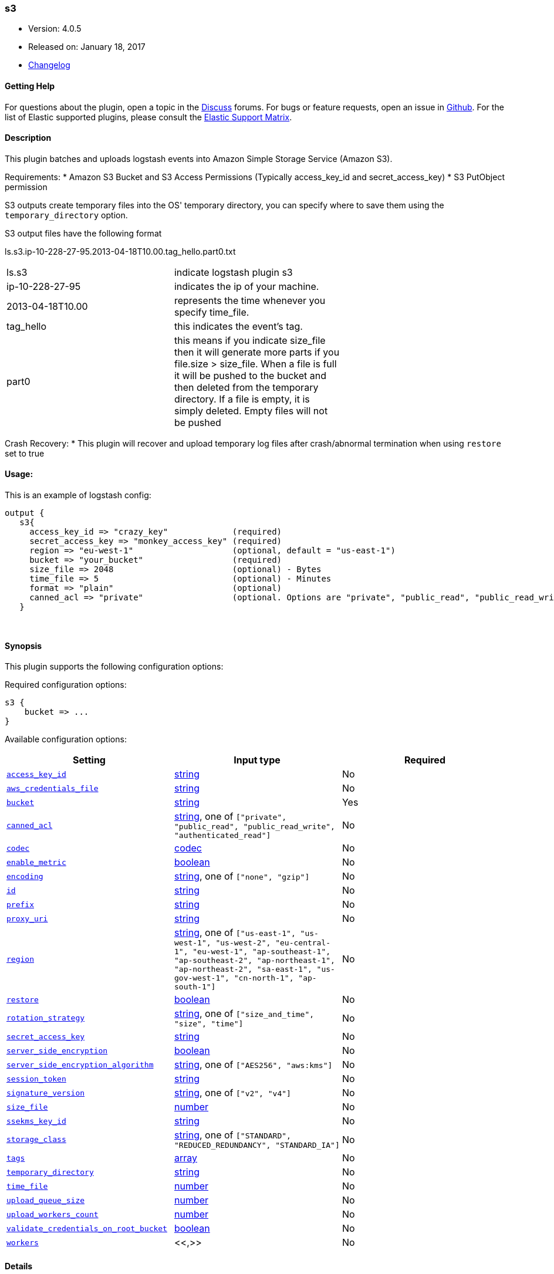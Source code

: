 [[plugins-outputs-s3]]
=== s3

* Version: 4.0.5
* Released on: January 18, 2017
* https://github.com/logstash-plugins/logstash-output-s3/blob/master/CHANGELOG.md#405[Changelog]



==== Getting Help

For questions about the plugin, open a topic in the http://discuss.elastic.co[Discuss] forums. For bugs or feature requests, open an issue in https://github.com/elastic/logstash[Github].
For the list of Elastic supported plugins, please consult the https://www.elastic.co/support/matrix#show_logstash_plugins[Elastic Support Matrix].

==== Description

This plugin batches and uploads logstash events into Amazon Simple Storage Service (Amazon S3).

Requirements:
* Amazon S3 Bucket and S3 Access Permissions (Typically access_key_id and secret_access_key)
* S3 PutObject permission

S3 outputs create temporary files into the OS' temporary directory, you can specify where to save them using the `temporary_directory` option.

S3 output files have the following format

ls.s3.ip-10-228-27-95.2013-04-18T10.00.tag_hello.part0.txt


|=======
| ls.s3 | indicate logstash plugin s3 |
| ip-10-228-27-95 | indicates the ip of your machine. |
| 2013-04-18T10.00 | represents the time whenever you specify time_file. |
| tag_hello | this indicates the event's tag. |
| part0 | this means if you indicate size_file then it will generate more parts if you file.size > size_file. When a file is full it will be pushed to the bucket and then deleted from the temporary directory. If a file is empty, it is simply deleted.  Empty files will not be pushed |
|=======

Crash Recovery:
* This plugin will recover and upload temporary log files after crash/abnormal termination when using `restore` set to true







#### Usage:
This is an example of logstash config:
[source,ruby]
output {
   s3{
     access_key_id => "crazy_key"             (required)
     secret_access_key => "monkey_access_key" (required)
     region => "eu-west-1"                    (optional, default = "us-east-1")
     bucket => "your_bucket"                  (required)
     size_file => 2048                        (optional) - Bytes
     time_file => 5                           (optional) - Minutes
     format => "plain"                        (optional)
     canned_acl => "private"                  (optional. Options are "private", "public_read", "public_read_write", "authenticated_read". Defaults to "private" )
   }


&nbsp;

==== Synopsis

This plugin supports the following configuration options:

Required configuration options:

[source,json]
--------------------------
s3 {
    bucket => ...
}
--------------------------



Available configuration options:

[cols="<,<,<",options="header",]
|=======================================================================
|Setting |Input type|Required
| <<plugins-outputs-s3-access_key_id>> |<<string,string>>|No
| <<plugins-outputs-s3-aws_credentials_file>> |<<string,string>>|No
| <<plugins-outputs-s3-bucket>> |<<string,string>>|Yes
| <<plugins-outputs-s3-canned_acl>> |<<string,string>>, one of `["private", "public_read", "public_read_write", "authenticated_read"]`|No
| <<plugins-outputs-s3-codec>> |<<codec,codec>>|No
| <<plugins-outputs-s3-enable_metric>> |<<boolean,boolean>>|No
| <<plugins-outputs-s3-encoding>> |<<string,string>>, one of `["none", "gzip"]`|No
| <<plugins-outputs-s3-id>> |<<string,string>>|No
| <<plugins-outputs-s3-prefix>> |<<string,string>>|No
| <<plugins-outputs-s3-proxy_uri>> |<<string,string>>|No
| <<plugins-outputs-s3-region>> |<<string,string>>, one of `["us-east-1", "us-west-1", "us-west-2", "eu-central-1", "eu-west-1", "ap-southeast-1", "ap-southeast-2", "ap-northeast-1", "ap-northeast-2", "sa-east-1", "us-gov-west-1", "cn-north-1", "ap-south-1"]`|No
| <<plugins-outputs-s3-restore>> |<<boolean,boolean>>|No
| <<plugins-outputs-s3-rotation_strategy>> |<<string,string>>, one of `["size_and_time", "size", "time"]`|No
| <<plugins-outputs-s3-secret_access_key>> |<<string,string>>|No
| <<plugins-outputs-s3-server_side_encryption>> |<<boolean,boolean>>|No
| <<plugins-outputs-s3-server_side_encryption_algorithm>> |<<string,string>>, one of `["AES256", "aws:kms"]`|No
| <<plugins-outputs-s3-session_token>> |<<string,string>>|No
| <<plugins-outputs-s3-signature_version>> |<<string,string>>, one of `["v2", "v4"]`|No
| <<plugins-outputs-s3-size_file>> |<<number,number>>|No
| <<plugins-outputs-s3-ssekms_key_id>> |<<string,string>>|No
| <<plugins-outputs-s3-storage_class>> |<<string,string>>, one of `["STANDARD", "REDUCED_REDUNDANCY", "STANDARD_IA"]`|No
| <<plugins-outputs-s3-tags>> |<<array,array>>|No
| <<plugins-outputs-s3-temporary_directory>> |<<string,string>>|No
| <<plugins-outputs-s3-time_file>> |<<number,number>>|No
| <<plugins-outputs-s3-upload_queue_size>> |<<number,number>>|No
| <<plugins-outputs-s3-upload_workers_count>> |<<number,number>>|No
| <<plugins-outputs-s3-validate_credentials_on_root_bucket>> |<<boolean,boolean>>|No
| <<plugins-outputs-s3-workers>> |<<,>>|No
|=======================================================================


==== Details

&nbsp;

[[plugins-outputs-s3-access_key_id]]
===== `access_key_id` 

  * Value type is <<string,string>>
  * There is no default value for this setting.

This plugin uses the AWS SDK and supports several ways to get credentials, which will be tried in this order:

1. Static configuration, using `access_key_id` and `secret_access_key` params in logstash plugin config
2. External credentials file specified by `aws_credentials_file`
3. Environment variables `AWS_ACCESS_KEY_ID` and `AWS_SECRET_ACCESS_KEY`
4. Environment variables `AMAZON_ACCESS_KEY_ID` and `AMAZON_SECRET_ACCESS_KEY`
5. IAM Instance Profile (available when running inside EC2)

[[plugins-outputs-s3-aws_credentials_file]]
===== `aws_credentials_file` 

  * Value type is <<string,string>>
  * There is no default value for this setting.

Path to YAML file containing a hash of AWS credentials.
This file will only be loaded if `access_key_id` and
`secret_access_key` aren't set. The contents of the
file should look like this:

[source,ruby]
----------------------------------
    :access_key_id: "12345"
    :secret_access_key: "54321"
----------------------------------


[[plugins-outputs-s3-bucket]]
===== `bucket` 

  * This is a required setting.
  * Value type is <<string,string>>
  * There is no default value for this setting.

S3 bucket

[[plugins-outputs-s3-canned_acl]]
===== `canned_acl` 

  * Value can be any of: `private`, `public_read`, `public_read_write`, `authenticated_read`
  * Default value is `"private"`

The S3 canned ACL to use when putting the file. Defaults to "private".

[[plugins-outputs-s3-codec]]
===== `codec` 

  * Value type is <<codec,codec>>
  * Default value is `"plain"`

The codec used for output data. Output codecs are a convenient method for encoding your data before it leaves the output, without needing a separate filter in your Logstash pipeline.

[[plugins-outputs-s3-enable_metric]]
===== `enable_metric` 

  * Value type is <<boolean,boolean>>
  * Default value is `true`

Disable or enable metric logging for this specific plugin instance
by default we record all the metrics we can, but you can disable metrics collection
for a specific plugin.

[[plugins-outputs-s3-encoding]]
===== `encoding` 

  * Value can be any of: `none`, `gzip`
  * Default value is `"none"`

Specify the content encoding. Supports ("gzip"). Defaults to "none"

[[plugins-outputs-s3-id]]
===== `id` 

  * Value type is <<string,string>>
  * There is no default value for this setting.

Add a unique `ID` to the plugin configuration. If no ID is specified, Logstash will generate one. 
It is strongly recommended to set this ID in your configuration. This is particularly useful 
when you have two or more plugins of the same type, for example, if you have 2 grok filters. 
Adding a named ID in this case will help in monitoring Logstash when using the monitoring APIs.

[source,ruby]
---------------------------------------------------------------------------------------------------
output {
 stdout {
   id => "my_plugin_id"
 }
}
---------------------------------------------------------------------------------------------------


[[plugins-outputs-s3-prefix]]
===== `prefix` 

  * Value type is <<string,string>>
  * Default value is `""`

Specify a prefix to the uploaded filename, this can simulate directories on S3.  Prefix does not require leading slash.
This option support string interpolation, be warned this can created a lot of temporary local files.

[[plugins-outputs-s3-proxy_uri]]
===== `proxy_uri` 

  * Value type is <<string,string>>
  * There is no default value for this setting.

URI to proxy server if required

[[plugins-outputs-s3-region]]
===== `region` 

  * Value can be any of: `us-east-1`, `us-west-1`, `us-west-2`, `eu-central-1`, `eu-west-1`, `ap-southeast-1`, `ap-southeast-2`, `ap-northeast-1`, `ap-northeast-2`, `sa-east-1`, `us-gov-west-1`, `cn-north-1`, `ap-south-1`
  * Default value is `"us-east-1"`

The AWS Region

[[plugins-outputs-s3-restore]]
===== `restore` 

  * Value type is <<boolean,boolean>>
  * Default value is `true`



[[plugins-outputs-s3-rotation_strategy]]
===== `rotation_strategy` 

  * Value can be any of: `size_and_time`, `size`, `time`
  * Default value is `"size_and_time"`

Define the strategy to use to decide when we need to rotate the file and push it to S3,
The default strategy is to check for both size and time, the first one to match will rotate the file.

[[plugins-outputs-s3-secret_access_key]]
===== `secret_access_key` 

  * Value type is <<string,string>>
  * There is no default value for this setting.

The AWS Secret Access Key

[[plugins-outputs-s3-server_side_encryption]]
===== `server_side_encryption` 

  * Value type is <<boolean,boolean>>
  * Default value is `false`

Specifies wether or not to use S3's server side encryption. Defaults to no encryption.

[[plugins-outputs-s3-server_side_encryption_algorithm]]
===== `server_side_encryption_algorithm` 

  * Value can be any of: `AES256`, `aws:kms`
  * Default value is `"AES256"`

Specifies what type of encryption to use when SSE is enabled.

[[plugins-outputs-s3-session_token]]
===== `session_token` 

  * Value type is <<string,string>>
  * There is no default value for this setting.

The AWS Session token for temporary credential

[[plugins-outputs-s3-signature_version]]
===== `signature_version` 

  * Value can be any of: `v2`, `v4`
  * There is no default value for this setting.

The version of the S3 signature hash to use. Normally uses the internal client default, can be explicitly
specified here

[[plugins-outputs-s3-size_file]]
===== `size_file` 

  * Value type is <<number,number>>
  * Default value is `5242880`

Set the size of file in bytes, this means that files on bucket when have dimension > file_size, they are stored in two or more file.
If you have tags then it will generate a specific size file for every tags

[[plugins-outputs-s3-ssekms_key_id]]
===== `ssekms_key_id` 

  * Value type is <<string,string>>
  * There is no default value for this setting.

The key to use when specified along with server_side_encryption => aws:kms.
If server_side_encryption => aws:kms is set but this is not default KMS key is used.
http://docs.aws.amazon.com/AmazonS3/latest/dev/UsingKMSEncryption.html

[[plugins-outputs-s3-storage_class]]
===== `storage_class` 

  * Value can be any of: `STANDARD`, `REDUCED_REDUNDANCY`, `STANDARD_IA`
  * Default value is `"STANDARD"`

Specifies what S3 storage class to use when uploading the file.
More information about the different storage classes can be found:
http://docs.aws.amazon.com/AmazonS3/latest/dev/storage-class-intro.html
Defaults to STANDARD.

[[plugins-outputs-s3-tags]]
===== `tags` 

  * Value type is <<array,array>>
  * Default value is `[]`

Define tags to be appended to the file on the S3 bucket.

Example:
tags => ["elasticsearch", "logstash", "kibana"]

Will generate this file:
"ls.s3.logstash.local.2015-01-01T00.00.tag_elasticsearch.logstash.kibana.part0.txt"


[[plugins-outputs-s3-temporary_directory]]
===== `temporary_directory` 

  * Value type is <<string,string>>
  * Default value is `"/var/folders/_9/x4bq65rs6vd0rrjthct3zxjw0000gn/T/logstash"`

Set the directory where logstash will store the tmp files before sending it to S3
default to the current OS temporary directory in linux /tmp/logstash

[[plugins-outputs-s3-time_file]]
===== `time_file` 

  * Value type is <<number,number>>
  * Default value is `15`

Set the time, in MINUTES, to close the current sub_time_section of bucket.
If you define file_size you have a number of files in consideration of the section and the current tag.
0 stay all time on listerner, beware if you specific 0 and size_file 0, because you will not put the file on bucket,
for now the only thing this plugin can do is to put the file when logstash restart.

[[plugins-outputs-s3-upload_queue_size]]
===== `upload_queue_size` 

  * Value type is <<number,number>>
  * Default value is `4`

Number of items we can keep in the local queue before uploading them

[[plugins-outputs-s3-upload_workers_count]]
===== `upload_workers_count` 

  * Value type is <<number,number>>
  * Default value is `4`

Specify how many workers to use to upload the files to S3

[[plugins-outputs-s3-validate_credentials_on_root_bucket]]
===== `validate_credentials_on_root_bucket` 

  * Value type is <<boolean,boolean>>
  * Default value is `true`

The common use case is to define permission on the root bucket and give Logstash full access to write its logs.
In some circonstances you need finer grained permission on subfolder, this allow you to disable the check at startup.

[[plugins-outputs-s3-workers]]
===== `workers` 

  * Value type is <<string,string>>
  * Default value is `1`

when we no longer support the :legacy type
This is hacky, but it can only be herne


